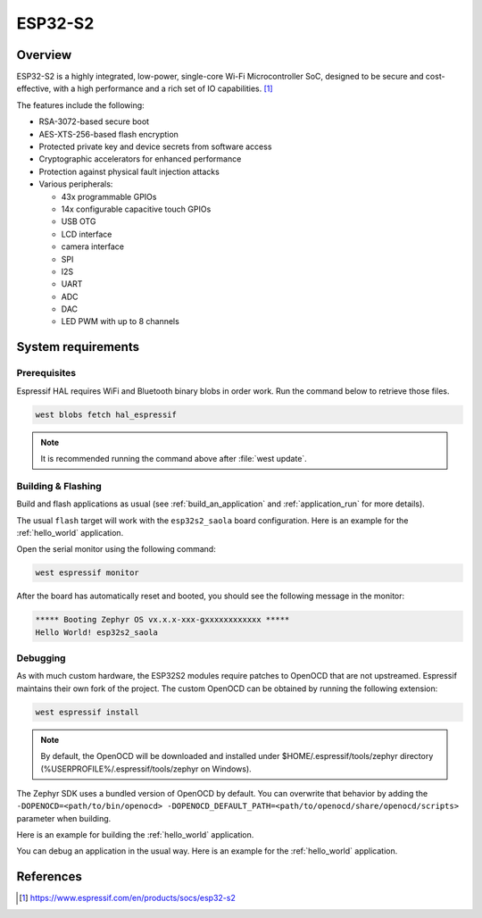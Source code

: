 .. _esp32s2_saola:

ESP32-S2
########

Overview
********

ESP32-S2 is a highly integrated, low-power, single-core Wi-Fi Microcontroller SoC, designed to be secure and
cost-effective, with a high performance and a rich set of IO capabilities. [1]_

The features include the following:

- RSA-3072-based secure boot
- AES-XTS-256-based flash encryption
- Protected private key and device secrets from software access
- Cryptographic accelerators for enhanced performance
- Protection against physical fault injection attacks
- Various peripherals:

  - 43x programmable GPIOs
  - 14x configurable capacitive touch GPIOs
  - USB OTG
  - LCD interface
  - camera interface
  - SPI
  - I2S
  - UART
  - ADC
  - DAC
  - LED PWM with up to 8 channels

System requirements
*******************

Prerequisites
-------------

Espressif HAL requires WiFi and Bluetooth binary blobs in order work. Run the command
below to retrieve those files.

.. code-block:: console

   west blobs fetch hal_espressif

.. note::

   It is recommended running the command above after :file:`west update`.

Building & Flashing
-------------------

Build and flash applications as usual (see :ref:`build_an_application` and
:ref:`application_run` for more details).

.. zephyr-app-commands::
   :zephyr-app: samples/hello_world
   :board: esp32s2_saola
   :goals: build

The usual ``flash`` target will work with the ``esp32s2_saola`` board
configuration. Here is an example for the :ref:`hello_world`
application.

.. zephyr-app-commands::
   :zephyr-app: samples/hello_world
   :board: esp32s2_saola
   :goals: flash

Open the serial monitor using the following command:

.. code-block:: shell

   west espressif monitor

After the board has automatically reset and booted, you should see the following
message in the monitor:

.. code-block:: console

   ***** Booting Zephyr OS vx.x.x-xxx-gxxxxxxxxxxxx *****
   Hello World! esp32s2_saola

Debugging
---------

As with much custom hardware, the ESP32S2 modules require patches to
OpenOCD that are not upstreamed. Espressif maintains their own fork of
the project. The custom OpenOCD can be obtained by running the following extension:

.. code-block:: console

   west espressif install

.. note::

   By default, the OpenOCD will be downloaded and installed under $HOME/.espressif/tools/zephyr directory
   (%USERPROFILE%/.espressif/tools/zephyr on Windows).

The Zephyr SDK uses a bundled version of OpenOCD by default. You can overwrite that behavior by adding the
``-DOPENOCD=<path/to/bin/openocd> -DOPENOCD_DEFAULT_PATH=<path/to/openocd/share/openocd/scripts>``
parameter when building.

Here is an example for building the :ref:`hello_world` application.

.. zephyr-app-commands::
   :zephyr-app: samples/hello_world
   :board: esp32s2_saola
   :goals: build flash
   :gen-args: -DOPENOCD=<path/to/bin/openocd> -DOPENOCD_DEFAULT_PATH=<path/to/openocd/share/openocd/scripts>

You can debug an application in the usual way. Here is an example for the :ref:`hello_world` application.

.. zephyr-app-commands::
   :zephyr-app: samples/hello_world
   :board: esp32s2_saola
   :goals: debug

References
**********

.. [1] https://www.espressif.com/en/products/socs/esp32-s2
.. _`ESP32S2 Technical Reference Manual`: https://espressif.com/sites/default/files/documentation/esp32-s2_technical_reference_manual_en.pdf
.. _`ESP32S2 Datasheet`: https://www.espressif.com/sites/default/files/documentation/esp32-s2_datasheet_en.pdf
